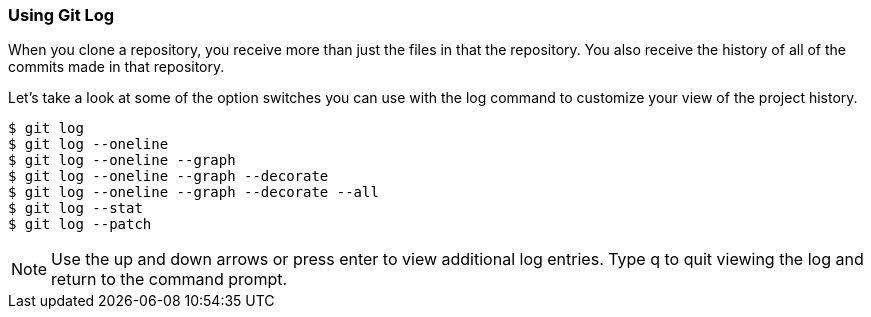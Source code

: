 [[_git_log]]
### Using Git Log

When you clone a repository, you receive more than just the files in that the repository. You also receive the history of all of the commits made in that repository.

Let's take a look at some of the option switches you can use with the log command to customize your view of the project history.

[source,console]
----
$ git log
$ git log --oneline
$ git log --oneline --graph
$ git log --oneline --graph --decorate
$ git log --oneline --graph --decorate --all
$ git log --stat
$ git log --patch
----

[NOTE]
====
Use the up and down arrows or press enter to view additional log entries. Type q to quit viewing the log and return to the command prompt.
====
